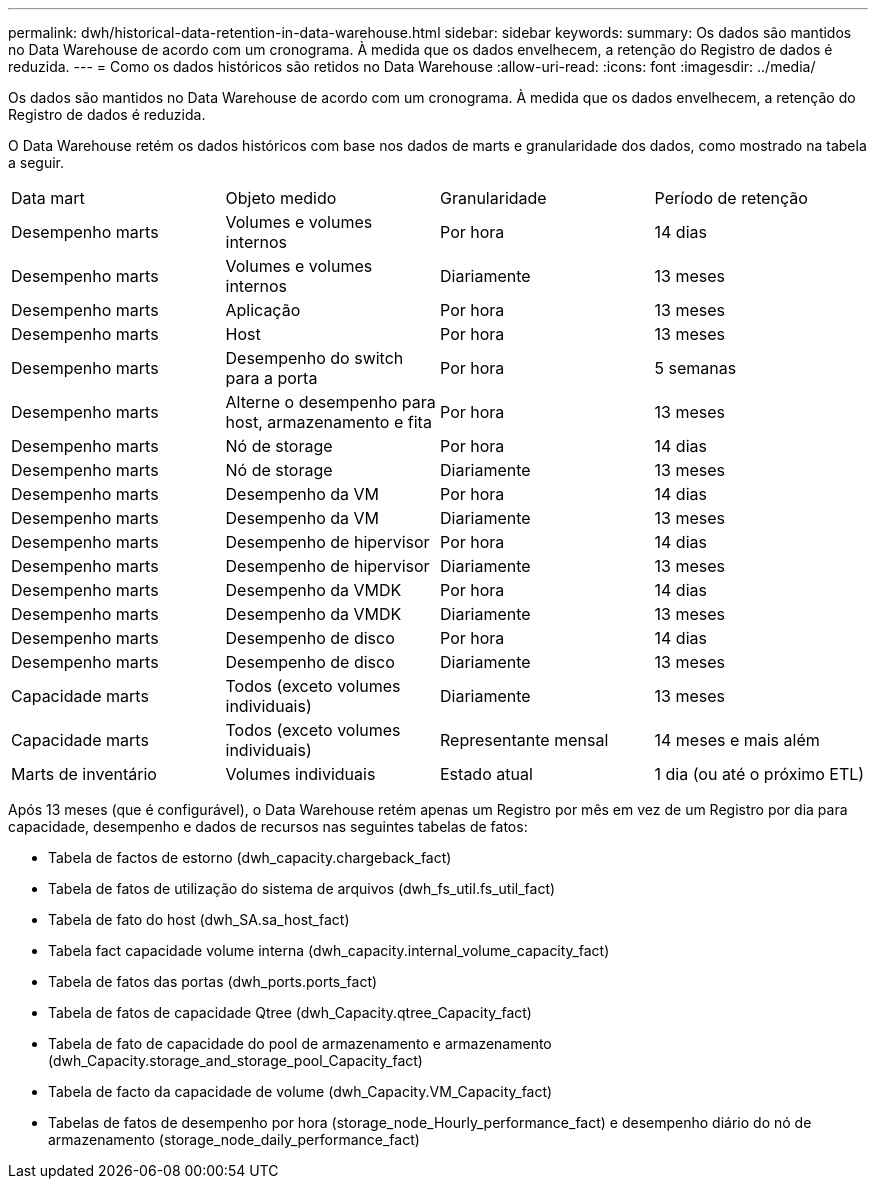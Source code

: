 ---
permalink: dwh/historical-data-retention-in-data-warehouse.html 
sidebar: sidebar 
keywords:  
summary: Os dados são mantidos no Data Warehouse de acordo com um cronograma. À medida que os dados envelhecem, a retenção do Registro de dados é reduzida. 
---
= Como os dados históricos são retidos no Data Warehouse
:allow-uri-read: 
:icons: font
:imagesdir: ../media/


[role="lead"]
Os dados são mantidos no Data Warehouse de acordo com um cronograma. À medida que os dados envelhecem, a retenção do Registro de dados é reduzida.

O Data Warehouse retém os dados históricos com base nos dados de marts e granularidade dos dados, como mostrado na tabela a seguir.

|===


| Data mart | Objeto medido | Granularidade | Período de retenção 


 a| 
Desempenho marts
 a| 
Volumes e volumes internos
 a| 
Por hora
 a| 
14 dias



 a| 
Desempenho marts
 a| 
Volumes e volumes internos
 a| 
Diariamente
 a| 
13 meses



 a| 
Desempenho marts
 a| 
Aplicação
 a| 
Por hora
 a| 
13 meses



 a| 
Desempenho marts
 a| 
Host
 a| 
Por hora
 a| 
13 meses



 a| 
Desempenho marts
 a| 
Desempenho do switch para a porta
 a| 
Por hora
 a| 
5 semanas



 a| 
Desempenho marts
 a| 
Alterne o desempenho para host, armazenamento e fita
 a| 
Por hora
 a| 
13 meses



 a| 
Desempenho marts
 a| 
Nó de storage
 a| 
Por hora
 a| 
14 dias



 a| 
Desempenho marts
 a| 
Nó de storage
 a| 
Diariamente
 a| 
13 meses



 a| 
Desempenho marts
 a| 
Desempenho da VM
 a| 
Por hora
 a| 
14 dias



 a| 
Desempenho marts
 a| 
Desempenho da VM
 a| 
Diariamente
 a| 
13 meses



 a| 
Desempenho marts
 a| 
Desempenho de hipervisor
 a| 
Por hora
 a| 
14 dias



 a| 
Desempenho marts
 a| 
Desempenho de hipervisor
 a| 
Diariamente
 a| 
13 meses



 a| 
Desempenho marts
 a| 
Desempenho da VMDK
 a| 
Por hora
 a| 
14 dias



 a| 
Desempenho marts
 a| 
Desempenho da VMDK
 a| 
Diariamente
 a| 
13 meses



 a| 
Desempenho marts
 a| 
Desempenho de disco
 a| 
Por hora
 a| 
14 dias



 a| 
Desempenho marts
 a| 
Desempenho de disco
 a| 
Diariamente
 a| 
13 meses



 a| 
Capacidade marts
 a| 
Todos (exceto volumes individuais)
 a| 
Diariamente
 a| 
13 meses



 a| 
Capacidade marts
 a| 
Todos (exceto volumes individuais)
 a| 
Representante mensal
 a| 
14 meses e mais além



 a| 
Marts de inventário
 a| 
Volumes individuais
 a| 
Estado atual
 a| 
1 dia (ou até o próximo ETL)

|===
Após 13 meses (que é configurável), o Data Warehouse retém apenas um Registro por mês em vez de um Registro por dia para capacidade, desempenho e dados de recursos nas seguintes tabelas de fatos:

* Tabela de factos de estorno (dwh_capacity.chargeback_fact)
* Tabela de fatos de utilização do sistema de arquivos (dwh_fs_util.fs_util_fact)
* Tabela de fato do host (dwh_SA.sa_host_fact)
* Tabela fact capacidade volume interna (dwh_capacity.internal_volume_capacity_fact)
* Tabela de fatos das portas (dwh_ports.ports_fact)
* Tabela de fatos de capacidade Qtree (dwh_Capacity.qtree_Capacity_fact)
* Tabela de fato de capacidade do pool de armazenamento e armazenamento (dwh_Capacity.storage_and_storage_pool_Capacity_fact)
* Tabela de facto da capacidade de volume (dwh_Capacity.VM_Capacity_fact)
* Tabelas de fatos de desempenho por hora (storage_node_Hourly_performance_fact) e desempenho diário do nó de armazenamento (storage_node_daily_performance_fact)

